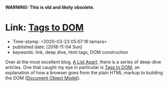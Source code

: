 
*WARNING: This is old and likely obsolete.*

* Link: [[https://alistapart.com/article/tags-to-dom][Tags to DOM]]

- Time-stamp: <2020-03-23 05:07:16 tamara>
- published date: [2018-11-04 Sun]
- keywords: link, deep dive, html tags, DOM construction

Over at the most excellent blog, [[https://alistapart.com/][A List Apart]], there is a series of deep-dive articles. One that caught my eye in particular is [[https://alistapart.com/article/tags-to-dom][Tags to DOM]], an explanation of how a browser goes from the plain HTML markup to building the DOM ([[https://developer.mozilla.org/en-US/docs/Glossary/DOM][Document Object Model]]).
